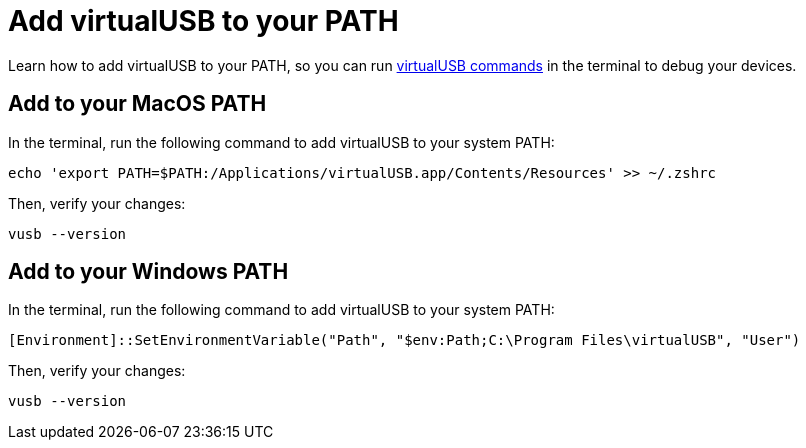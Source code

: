 = Add virtualUSB to your PATH
:navtitle: Add virtualUSB to your PATH

Learn how to add virtualUSB to your PATH, so you can run xref:virtualusb-commands.adoc[virtualUSB commands] in the terminal to debug your devices.

== Add to your MacOS PATH

In the terminal, run the following command to add virtualUSB to your system PATH:

[source,shell]
----
echo 'export PATH=$PATH:/Applications/virtualUSB.app/Contents/Resources' >> ~/.zshrc
----

Then, verify your changes:

[source,shell]
----
vusb --version
----

== Add to your Windows PATH

In the terminal, run the following command to add virtualUSB to your system PATH:

[source,powershell]
----
[Environment]::SetEnvironmentVariable("Path", "$env:Path;C:\Program Files\virtualUSB", "User")
----

Then, verify your changes:

[source,powershell]
----
vusb --version
----
